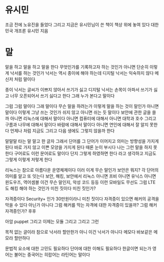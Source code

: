 * 유시민

조금 전에 노유진을 들었다 그리고 지금은 유시민님이 쓴 책이 책상 위에 놓여 있다 대한민국 개조론 유시민 지음

* 말

말을 하고 말을 하고 말을 한다
무엇인가를 기록하고자 하는 것인가 아니면 단순히 이렇게 낙서를 하는 것인가
낙서는 역시 종이에 해야 하는데 
디지털 낙서는 익숙하지 않다 메신저 처럼 말이다

종이 낙서는 글씨가 이쁘지 않아서 쓰기가 싫고
디지털 낙서는 손목이 아파서 쓰기가 싫고 너무 오픈되어서 쓰기 싫다고 한다 그래 누가 본다고 말이다

그럼 그럼 말이다 그래 말이다 무슨 말을 하려는가 이렇게 말을 하는 것이 말인가 아니면 말이다 이렇게 그냥 쓰는 것인가 쉬지 않고 아니면 쉬는 듯 말이다
보안에 관한 글을 쓸까 아니면 리눅스에 대해서 말이다 아니면 컴퓨터에 대해서 아니면 대학과 호수 그리고 구름과 나무에 대해서 말이다 바람에 대해서 말이다
아니면 연인에 대해서 잘 알지 못한다 언제나 처럼 지금도 그리고 다음 생에도 그렇지 않을까 한다

말말말 타는 말 말고 한 글자 그래서 단어를 그 단어가 이어지고 의미는 방향성을 가지게 된다 바로 가지 않고 이쁜 모양을 가지게 된다 때론 눈이 부시다
나는 그런 말을 하지 못한다 구어로도 이런 문어로도 말이다 단지 그렇게 하였하면 한다 라고 생각하고 지금도 그렇게 이렇게 저렇게 한다

리눅스는 참으로 아름다운 운영체제이다 이러 이게 무슨 말인가
보안은 뭐지? 각 단어의 의미를 알고 또 잇는다 보안, 해킹, 보안에서 리눅스 아니면 프비 아니면 유닉스 아니면 윈도우즈, 역어셈블 이건 무슨 말인지, 악성 코드 등등 이런 모바일도 무선도 
그럼 LTE도 해킹 해야 하는 것인가 미친 짓이다 미친 짓인가? 

자격증이다 Security+ 인가 30만원이라니 미친 짓이다 자격증이 있으면 해커의 공격을 막을 수 있다 아닌가 아니다 그럼 해커를 막는 자격에 대한 자격증이 있을까? 그럼 해커 자격증인가? 후후

아암 puppet 그리고 이제는 모듈 그리고 그리고 그런

목적 없는 글이라 참으로 낙서라 할만한가 아니 이건 낙서가 아니다 메모다 바보같은 메모라 할만하다

문법적 요소에 대한 고민도 필요하다 단어에 대한 이해도 필요하다 한글이면 되는가 영어는 불어는 중국어는 히랍어는 라틴어는 말이다 


